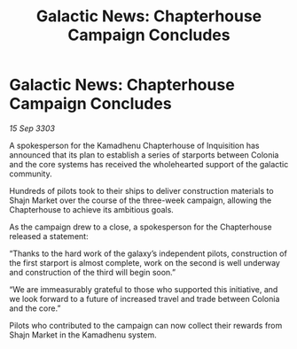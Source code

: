 :PROPERTIES:
:ID:       5661e5ab-13cc-4c57-a8cd-2d11e15558f7
:END:
#+title: Galactic News: Chapterhouse Campaign Concludes
#+filetags: :galnet:

* Galactic News: Chapterhouse Campaign Concludes

/15 Sep 3303/

A spokesperson for the Kamadhenu Chapterhouse of Inquisition has announced that its plan to establish a series of starports between Colonia and the core systems has received the wholehearted support of the galactic community. 

Hundreds of pilots took to their ships to deliver construction materials to Shajn Market over the course of the three-week campaign, allowing the Chapterhouse to achieve its ambitious goals. 

As the campaign drew to a close, a spokesperson for the Chapterhouse released a statement: 

“Thanks to the hard work of the galaxy’s independent pilots, construction of the first starport is almost complete, work on the second is well underway and construction of the third will begin soon.” 

“We are immeasurably grateful to those who supported this initiative, and we look forward to a future of increased travel and trade between Colonia and the core.” 

Pilots who contributed to the campaign can now collect their rewards from Shajn Market in the Kamadhenu system.
